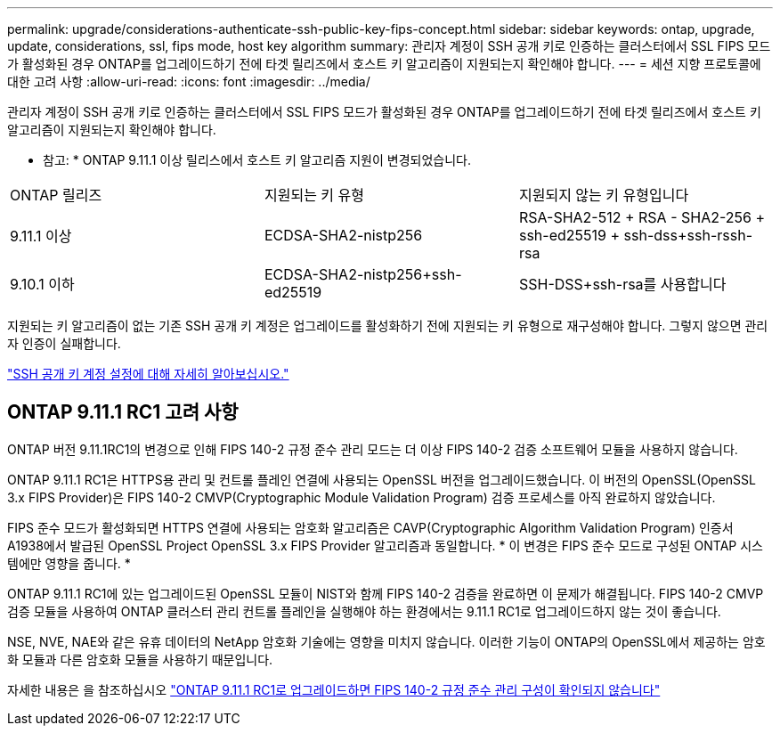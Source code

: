 ---
permalink: upgrade/considerations-authenticate-ssh-public-key-fips-concept.html 
sidebar: sidebar 
keywords: ontap, upgrade, update, considerations, ssl, fips mode, host key algorithm 
summary: 관리자 계정이 SSH 공개 키로 인증하는 클러스터에서 SSL FIPS 모드가 활성화된 경우 ONTAP를 업그레이드하기 전에 타겟 릴리즈에서 호스트 키 알고리즘이 지원되는지 확인해야 합니다. 
---
= 세션 지향 프로토콜에 대한 고려 사항
:allow-uri-read: 
:icons: font
:imagesdir: ../media/


[role="lead"]
관리자 계정이 SSH 공개 키로 인증하는 클러스터에서 SSL FIPS 모드가 활성화된 경우 ONTAP를 업그레이드하기 전에 타겟 릴리즈에서 호스트 키 알고리즘이 지원되는지 확인해야 합니다.

* 참고: * ONTAP 9.11.1 이상 릴리스에서 호스트 키 알고리즘 지원이 변경되었습니다.

[cols="30,30,30"]
|===


| ONTAP 릴리즈 | 지원되는 키 유형 | 지원되지 않는 키 유형입니다 


 a| 
9.11.1 이상
 a| 
ECDSA-SHA2-nistp256
 a| 
RSA-SHA2-512 + RSA - SHA2-256 + ssh-ed25519 + ssh-dss+ssh-rssh-rsa



 a| 
9.10.1 이하
 a| 
ECDSA-SHA2-nistp256+ssh-ed25519
 a| 
SSH-DSS+ssh-rsa를 사용합니다

|===
지원되는 키 알고리즘이 없는 기존 SSH 공개 키 계정은 업그레이드를 활성화하기 전에 지원되는 키 유형으로 재구성해야 합니다. 그렇지 않으면 관리자 인증이 실패합니다.

link:../authentication/enable-ssh-public-key-accounts-task.html["SSH 공개 키 계정 설정에 대해 자세히 알아보십시오."]



== ONTAP 9.11.1 RC1 고려 사항

ONTAP 버전 9.11.1RC1의 변경으로 인해 FIPS 140-2 규정 준수 관리 모드는 더 이상 FIPS 140-2 검증 소프트웨어 모듈을 사용하지 않습니다.

ONTAP 9.11.1 RC1은 HTTPS용 관리 및 컨트롤 플레인 연결에 사용되는 OpenSSL 버전을 업그레이드했습니다. 이 버전의 OpenSSL(OpenSSL 3.x FIPS Provider)은 FIPS 140-2 CMVP(Cryptographic Module Validation Program) 검증 프로세스를 아직 완료하지 않았습니다.

FIPS 준수 모드가 활성화되면 HTTPS 연결에 사용되는 암호화 알고리즘은 CAVP(Cryptographic Algorithm Validation Program) 인증서 A1938에서 발급된 OpenSSL Project OpenSSL 3.x FIPS Provider 알고리즘과 동일합니다. * 이 변경은 FIPS 준수 모드로 구성된 ONTAP 시스템에만 영향을 줍니다. *

ONTAP 9.11.1 RC1에 있는 업그레이드된 OpenSSL 모듈이 NIST와 함께 FIPS 140-2 검증을 완료하면 이 문제가 해결됩니다. FIPS 140-2 CMVP 검증 모듈을 사용하여 ONTAP 클러스터 관리 컨트롤 플레인을 실행해야 하는 환경에서는 9.11.1 RC1로 업그레이드하지 않는 것이 좋습니다.

NSE, NVE, NAE와 같은 유휴 데이터의 NetApp 암호화 기술에는 영향을 미치지 않습니다. 이러한 기능이 ONTAP의 OpenSSL에서 제공하는 암호화 모듈과 다른 암호화 모듈을 사용하기 때문입니다.

자세한 내용은 을 참조하십시오 link:https://kb.netapp.com/Advice_and_Troubleshooting/Data_Storage_Software/ONTAP_OS/Upgrading_to_ONTAP_9.11.1RC1_results_in_FIPS_140-2_compliance_management_configuration_that_is_not_validated["ONTAP 9.11.1 RC1로 업그레이드하면 FIPS 140-2 규정 준수 관리 구성이 확인되지 않습니다"^]
